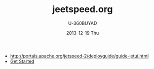 #+TITLE:       jeetspeed.org
#+AUTHOR:      U-360BUYAD\changwei
#+EMAIL:       changwei@BJXX-CHANGWEI.360buyAD.local
#+DATE:        2013-12-19 Thu
#+URI:         /wiki/jeetspeed
#+KEYWORDS:    portal
#+TAGS:        :portal:
#+LANGUAGE:    en
#+OPTIONS:     H:3 num:nil toc:nil \n:nil ::t |:t ^:nil -:nil f:t *:t <:t
#+DESCRIPTION: <TODO: insert your description here>




 - http://portals.apache.org/jetspeed-2/deployguide/guide-jetui.html
 - [[http://portals.apache.org/jetspeed-2/tutorial/01/genapp.html][Get Started]]

